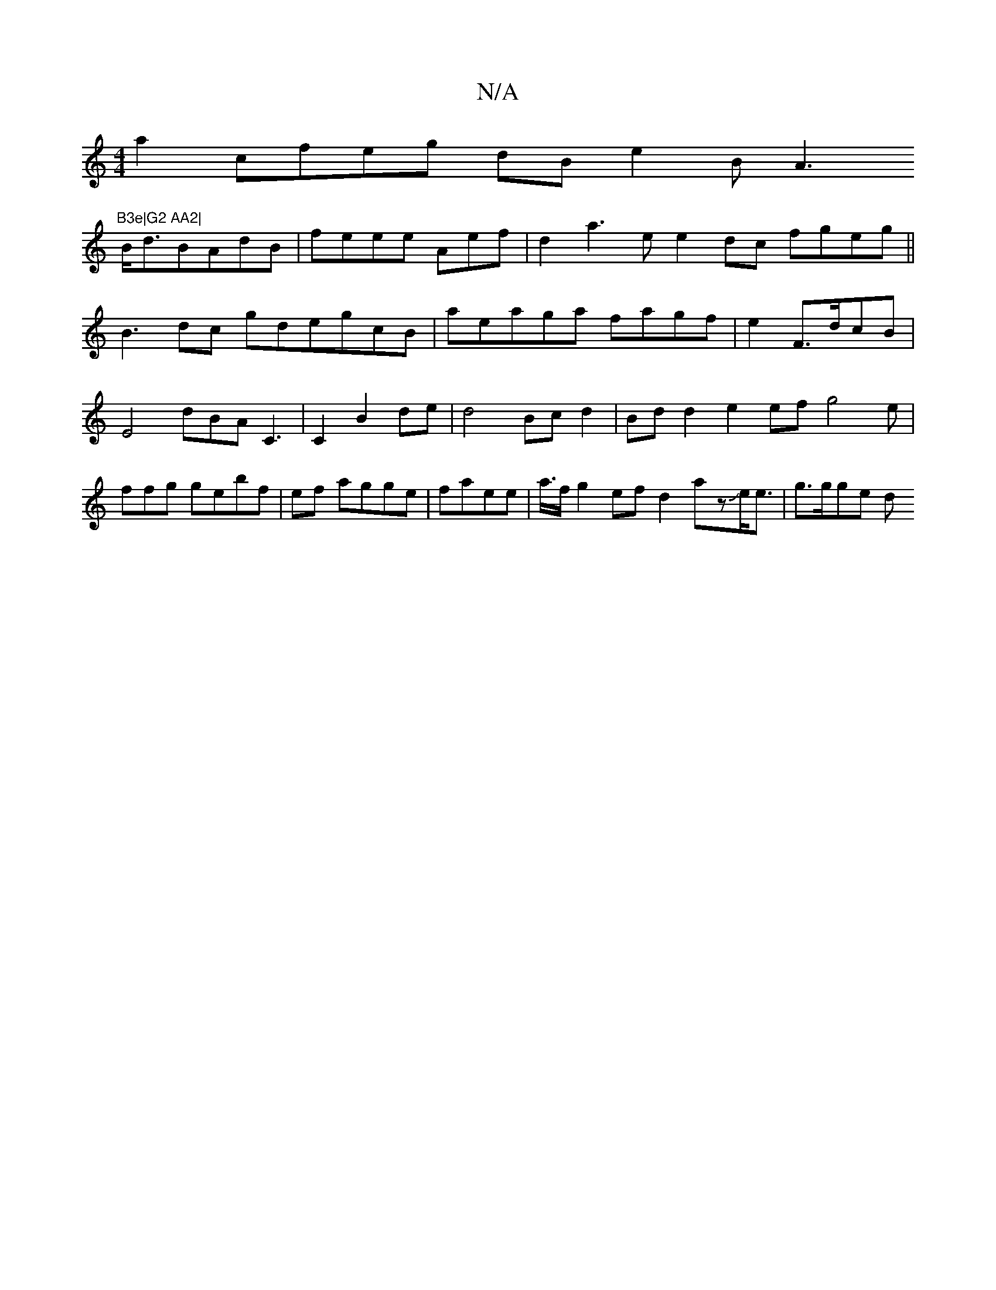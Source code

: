 X:1
T:N/A
M:4/4
R:N/A
K:Cmajor
a2cfeg dB e2B A3 "B3e|G2 AA2|
B<dBAdB | feee Aef|d2- a3e e2dc fgeg||
B3dc gdegcB|aeaga fagf|e2 F>dcB | E4 dBA C3|C2 B2 de | d4 Bcd2|Bd d2 e2ef g4e|ffg gebf | ef agge|faee | a/>fg2ef d2azJe<e | g>gge d
